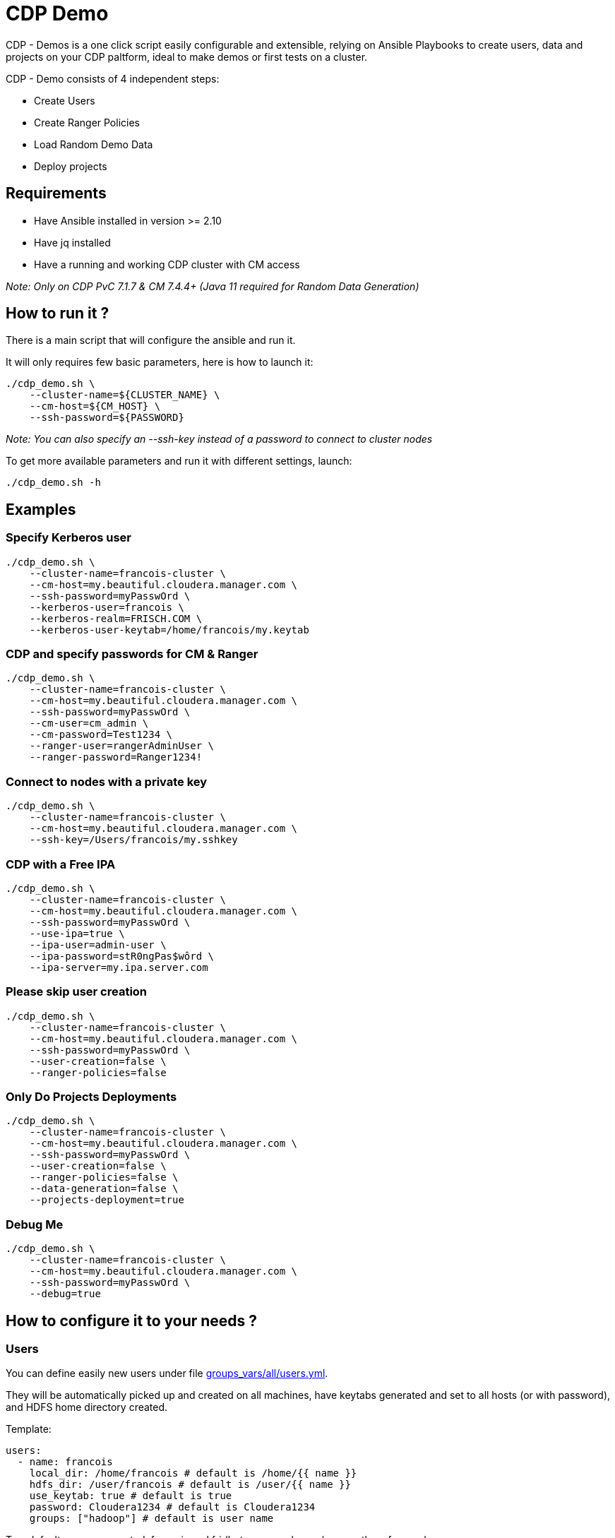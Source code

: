# CDP Demo

CDP - Demos is a one click script easily configurable and extensible, relying on Ansible Playbooks to create users, data and projects on your CDP paltform, ideal to make demos or first tests on a cluster.

CDP - Demo consists of 4 independent steps:

  - Create Users
  - Create Ranger Policies
  - Load Random Demo Data 
  - Deploy projects


## Requirements

- Have Ansible installed in version >= 2.10 

- Have jq installed 

- Have a running and working CDP cluster with CM access


__ Note: Only on CDP PvC 7.1.7 & CM 7.4.4+ (Java 11 required for Random Data Generation) __


## How to run it ? 

There is a main script that will configure the ansible and run it.

It will only requires few basic parameters, here is how to launch it:

        ./cdp_demo.sh \
            --cluster-name=${CLUSTER_NAME} \
            --cm-host=${CM_HOST} \
            --ssh-password=${PASSWORD} 


__Note: You can also specify an --ssh-key instead of a password to connect to cluster nodes__

To get more available parameters and run it with different settings, launch:

        ./cdp_demo.sh -h 


## Examples

### Specify Kerberos user

    ./cdp_demo.sh \
        --cluster-name=francois-cluster \
        --cm-host=my.beautiful.cloudera.manager.com \
        --ssh-password=myPasswOrd \
        --kerberos-user=francois \
        --kerberos-realm=FRISCH.COM \
        --kerberos-user-keytab=/home/francois/my.keytab


### CDP and specify passwords for CM & Ranger

    ./cdp_demo.sh \
        --cluster-name=francois-cluster \
        --cm-host=my.beautiful.cloudera.manager.com \
        --ssh-password=myPasswOrd \
        --cm-user=cm_admin \
        --cm-password=Test1234 \
        --ranger-user=rangerAdminUser \
        --ranger-password=Ranger1234!


### Connect to nodes with a private key

    ./cdp_demo.sh \
        --cluster-name=francois-cluster \
        --cm-host=my.beautiful.cloudera.manager.com \
        --ssh-key=/Users/francois/my.sshkey 


### CDP with a Free IPA 

    ./cdp_demo.sh \
        --cluster-name=francois-cluster \
        --cm-host=my.beautiful.cloudera.manager.com \
        --ssh-password=myPasswOrd \
        --use-ipa=true \
        --ipa-user=admin-user \
        --ipa-password=stR0ngPas$wôrd \
        --ipa-server=my.ipa.server.com

### Please skip user creation 

    ./cdp_demo.sh \
        --cluster-name=francois-cluster \
        --cm-host=my.beautiful.cloudera.manager.com \
        --ssh-password=myPasswOrd \
        --user-creation=false \
        --ranger-policies=false 


### Only Do Projects Deployments 

    ./cdp_demo.sh \
        --cluster-name=francois-cluster \
        --cm-host=my.beautiful.cloudera.manager.com \
        --ssh-password=myPasswOrd \
        --user-creation=false \
        --ranger-policies=false \
        --data-generation=false \
        --projects-deployment=true


### Debug Me

    ./cdp_demo.sh \
        --cluster-name=francois-cluster \
        --cm-host=my.beautiful.cloudera.manager.com \
        --ssh-password=myPasswOrd \
        --debug=true


## How to configure it to your needs ?

### Users

You can define easily new users under file link:groups_vars/all/users.yml[groups_vars/all/users.yml].

They will be automatically picked up and created on all machines, have keytabs generated and set to all hosts (or with password), and HDFS home directory created.

Template:

  users:
    - name: francois
      local_dir: /home/francois # default is /home/{{ name }}
      hdfs_dir: /user/francois # default is /user/{{ name }}
      use_keytab: true # default is true
      password: Cloudera1234 # default is Cloudera1234
      groups: ["hadoop"] # default is user name


Two default users are created: francois and fri (but you can change/remove them for sure).


### Ranger Policies

Once Users are created, Ranger policies are usually needed to provide rights. This is done using file link:groups_vars/all/ranger.yml[groups_vars/all/ranger.yml].

All services existing in Ranger are supported and only users (one can be set) and resources (corresponding to paths, databases etc...) must be provided.

Template:

        ranger_policies:
          - name: "Policy name for francois"
            type: hdfs
            users: ["francois"]
            resources: ["/tmp/test", "/home/francois"]

Default policies are set for users francois & fri to all types of services.


### Data Generation

Data Generation in all possible services existing on the cluster is made: HDFS, Hive, HBase, Kudu, Kafka, SolR, Ozone.

However, it is possible to disable this generation by setting variable ``data_generation`` to false in link:extra-vars.yml[extra-vars.yml].

It is possible to create custom data to generate data, juste add model files in folder: link:roles/data_gen/models/[roles/data_gen/models/], they will be taken to generate data in all sinks.

Documentation on how to create models files: link:https://github.com/frischHWC/random-datagen/tree/master#data-generated[https://github.com/frischHWC/random-datagen/tree/master#data-generated]

Template:

        models: 
        - file_name: full-model.json # Model File name presents in roles/data_gen/models
           sinks: [hdfs-parquet, hbase, hive] # A list of sinks where to produce data among: hdfs-parquet, hdfs-orc, hdfs-avro, hdfs-csv, hdfs-json, hbase, hive, kafka, kudu, ozone, solr
           number_of_rows: 100000 # Number of rows to produce on each batch
           number_of_batches: 10 # Number of batch to launch


### Project Deployments

Once data generation, multiple side projects are setup and launched, it is possible to add your owns and configure them for automatic deploy.

Using file link:groups_vars/all/projects.yml[groups_vars/all/projects.yml], you can provide type of projects to deploy (will it be a git repo a tar or a file to dowload), URL where to get the project, how to launch it, if it requires to be compiled and how to configure it.


Template is as follow:

        projects:
          - name: "test"
            release_type: "tar" # Could be: tar or git or file 
              # => tar = get on a url and untar 
              # => git = git clone 
              # => file = get on a url
              # => local_tar = get a local tar located in roles/project_deployer/files/
              # => local_file = get a local file located in roles/project_deployer/files/
              # => shell = just a shell command that will be executed remotely
            release_url: "" # An URL where file will be downloaded if tar or file as type and clone if git as type 
            maven_compilation: false # default false (if true a 'mvn clean package' is launched)
            files_to_template: "" # config files list to lookup (to replace properties by the one of the cluster) (See README to get details on how to configure         this file to be replaced)
            launch_command: "" # Shell command that will launch the program on the remote machine


IMPORTANT: A lot of variables are available to configure projects (either in files_to_template or in launch_command) allowing someone to use common configuration (that will be provided below) and could work on all different deployments.

Configuration files and command are Jinja Templated, meaning variables retrieved during this Ansible program can be injected to programs deployed.

To use them, set them like this in config files or commands: "{{ var_to_use }}"

List of availables variables (with default example values):

#### Authentication

- kerb_auth = true/false
- kerb_user = francois@FRISCH.COM
- kerb_keytab = /home/francois/francois.keytab
- hadoop_user = francois
- hadoop_home = /user/francois
- user = francois

#### Atlas

- atlas_kerberos = true/false
- atlas_tls = true/false
- atlas_port = 31443
- atlas_protocol = https
- atlas_host = atlas-server
- atlas_url = https://atlas-server:31443/

#### CM 

- cloudera_manager_protocol = https
- cloudera_manager_host = cloudera-manager
- cloudera_manager_port = 7183
- cloudera_manager_api_version = v44
- cloudera_manager_url = https://cloudera-manager:7183/
- cloudera_manager_api__url = https://cloudera-manager:7183/api/v44

#### Security

- kerberos_activated = true/false
- krb_realm = FRISCH.COM
- tls_activated = true/false
- truststore_location = /tmp/truststore.jks
- truststore_password = ....
- keystore = /var/lib/cloudera-scm-agent/agent-cert/cm-auto-host_keystore.jks
- keystore_password = ....
- keystore_pass = keystore_password in base 64 encoded

#### Cluster Related

- cluster_name = dev-cluster
- cdp_version = 7.1.7
- java_home = /usr/lib/jvm/java-11/

#### HBase

- hbase_znode = hbase
- hbase_auth = kerberos/simple
- hbase_kerberos = true/false
- hbase_tls = true/false
- hbase_url = zk_host_1:2181,zk_host_2:2181,zk_host_3:2181/hbase

#### HDFS

- hdfs_nameservice = hdfs-nameservice
- hdfs_port = 8020
- hdfs_auth = kerberos/simple
- hdfs_kerberos = true/false
- hdfs_tls = true/false


#### HIVE

- hive_zk_namespace = hiveserver2
- tez_queue_name = root.default
- hive_kerberos = true/false
- hive_tls = true/false
- hive_jdbc_url = jdbc:hive2://zk_1:2181,zk_2:2181,zk_3:2181/default;principal=hive/_HOST@FRISCH.COM;serviceDiscoveryMode=zooKeeper;zooKeeperNamespace=hiveserver2;ssl=true;sslTrustStore=/tmp/truststore.jks;trustStorePassword=truststore_password;

#### KAFKA

- kafka_ssl = true/false
- kafka_sasl = true/false
- kafka_protocol = SASL_SSL
- kafka_port = 9093
- kafka_url = kafka1:9093,kafka2:9093,kafka3:9093
- kafka_kerberos = true/false
- kafka_tls = true/false
- kafka_zk_url = zk1:2181,zk2:2181,zk3:2181/kafka


#### KNOX

- knox_kerberos = true/false
- knox_tls = true/false
- knox_port = 8443
- knox_protocol = https
- knox_host = knox-server
- knox_url = https://knox-server:8443/


#### KUDU

- kudu_url = kudu1:7051,kudu2:7051,kudu3:7051
- kudu_kerberos = true/false
- kudu_tls = true/false 


#### OZONE

- ozone_service_id = ozone-dev
- ozone_kerberos = true/false
- ozone_tls = true/false


#### RANGER

- ranger_ssl = true/false
- ranger_protocol = https
- ranger_port = 6080
- ranger_url = https://ranger-server:6182/

#### SCHEMA-REGISTRY

- sr_ssl = true/false
- sr_port = 7790
- sr_url = schemar1:7790,schemar2:7790
- sr_kerberos = true/false
- sr_tls = true/false

#### SOLR

- solr_ssl = true/false
- solr_protocol = https
- solr_port = 8985
- solr_url = https://solr-server
- solr_kerberos = true/false
- solr_tls = true/false

#### ZOOKEEPER

- zk_port = 2181
- zk_quorum = zk1,zk2,zk3
- zk_quorum_with_port = zk1:2181,zk2:2181,zk3:2181
- zk_kerberos = true/false
- zk_tls = true/false

## Code Architecture

### Main.yml

Playbook that will launch all roles in right order.

### Group_Vars

Folder with different files that will contain all variables used by all playbooks/.

### Extra_vars.yml

Use this file, passed in command line or --extra-vars to give minimum necessary args 

### Users

1. Create users (based in config file with home dir & password configurable)
2. Create users keytabs (and push it to home dir or create user in KDC with only password if asked)
3. Create users HDFS paths (based on config)

### Auto-configure

1. Using CM APIs, get all required properties and configurations 

### Ranger

1. Push to Ranger all policies define in one dir
2. Generates ranger json to push using ansible variables

### Datagenerator

1. Pull Random-Datagen project from Git (link: https://github.com/frischHWC/random-datagen[https://github.com/frischHWC/random-datagen]) 
2. Configure the project with settings from the cluster
3. Launch Random-Datagen multiple times according to config: user, quantity, batch, model, sink

### Deployer

1. Ansible playbook to deploy and configure a project (generically) to a cluster

### Jobs

Collection of different jobs (HQL/PySpark/Spark Scala/Flink etc...)

1. Use Deployer to deploy these jobs to the platform and auto-configure them according to config: job git or directory, command to launch it



## TODOs

 - Add Oozie Scheduler
 - Add local file deployment for projects deployment
 - Prepare Models for an entire demo